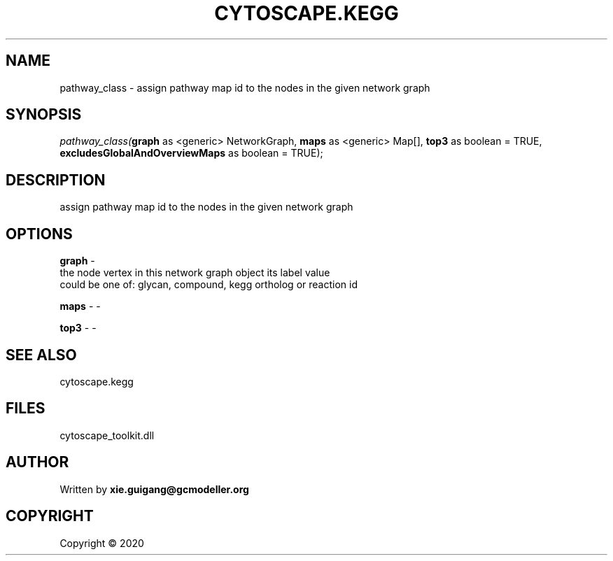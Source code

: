 .\" man page create by R# package system.
.TH CYTOSCAPE.KEGG 2 2000-01-01 "pathway_class" "pathway_class"
.SH NAME
pathway_class \- assign pathway map id to the nodes in the given network graph
.SH SYNOPSIS
\fIpathway_class(\fBgraph\fR as <generic> NetworkGraph, 
\fBmaps\fR as <generic> Map[], 
\fBtop3\fR as boolean = TRUE, 
\fBexcludesGlobalAndOverviewMaps\fR as boolean = TRUE);\fR
.SH DESCRIPTION
.PP
assign pathway map id to the nodes in the given network graph
.PP
.SH OPTIONS
.PP
\fBgraph\fB \fR\- 
 the node vertex in this network graph object its label value 
 could be one of: glycan, compound, kegg ortholog or reaction id 

.PP
.PP
\fBmaps\fB \fR\- -
.PP
.PP
\fBtop3\fB \fR\- -
.PP
.SH SEE ALSO
cytoscape.kegg
.SH FILES
.PP
cytoscape_toolkit.dll
.PP
.SH AUTHOR
Written by \fBxie.guigang@gcmodeller.org\fR
.SH COPYRIGHT
Copyright ©  2020
